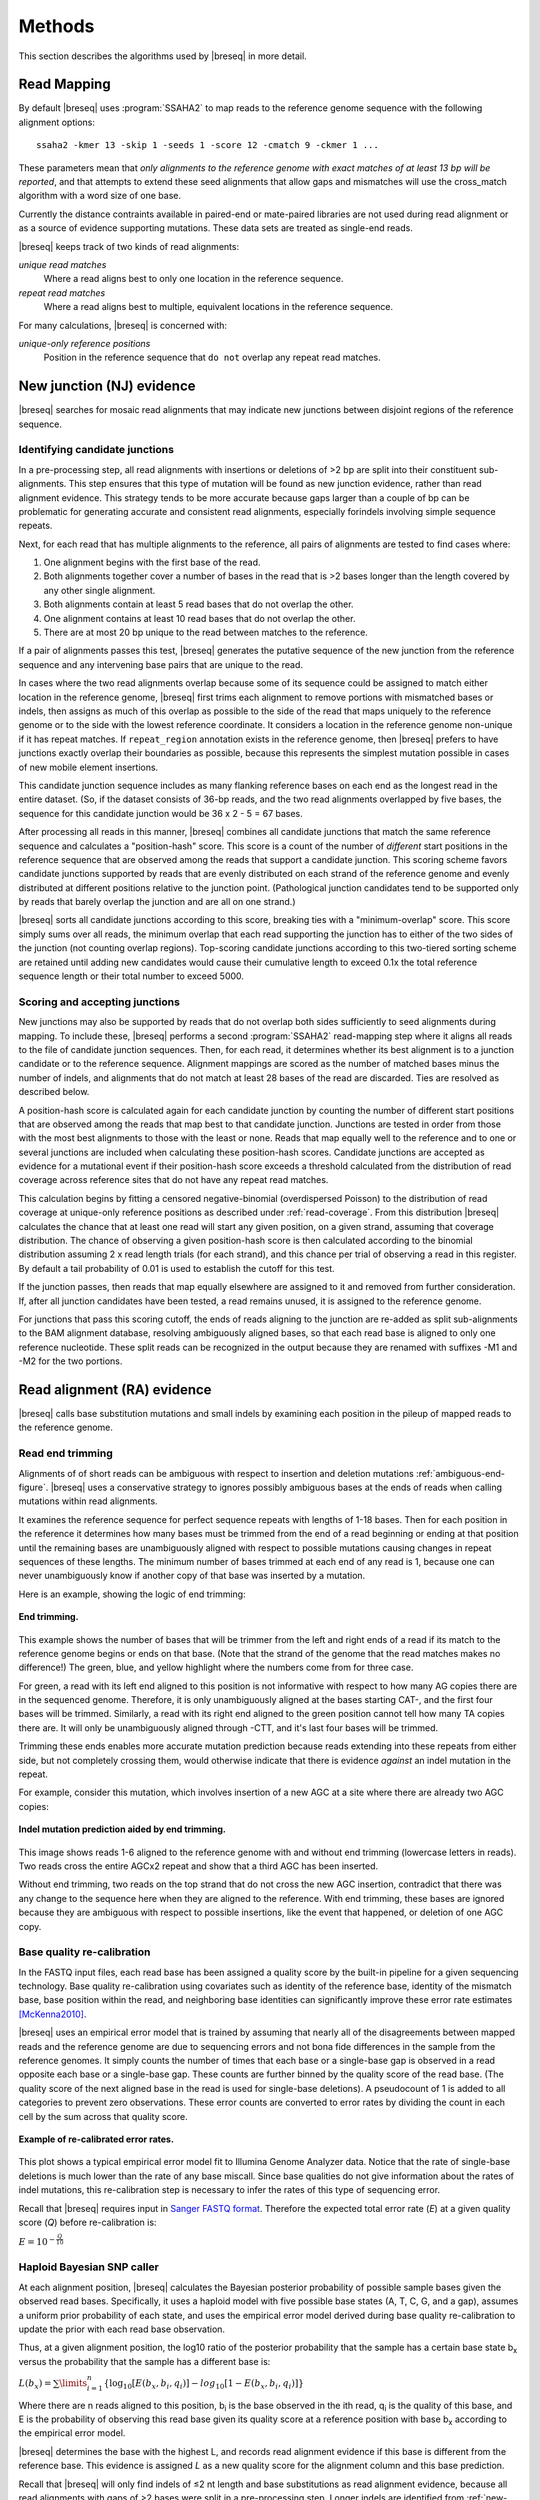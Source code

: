Methods
==============

This section describes the algorithms used by |breseq| in more detail.

Read Mapping
----------------

By default |breseq| uses :program:`SSAHA2` to map reads to the reference genome sequence with the following alignment options:: 

   ssaha2 -kmer 13 -skip 1 -seeds 1 -score 12 -cmatch 9 -ckmer 1 ...

These parameters mean that `only alignments to the reference genome with exact matches of at least 13 bp will be reported`, and that attempts to extend these seed alignments that allow gaps and mismatches will use the cross_match algorithm with a word size of one base. 

Currently the distance contraints available in paired-end or mate-paired libraries are not used during read alignment or as a source of evidence supporting mutations. These data sets are treated as single-end reads.

|breseq| keeps track of two kinds of read alignments:

`unique read matches` 
	Where a read aligns best to only one location in the reference sequence.
`repeat read matches`
    Where a read aligns best to multiple, equivalent locations in the reference sequence.
    
For many calculations, |breseq| is concerned with:

`unique-only reference positions` 
	Position in the reference sequence that ``do not`` overlap any repeat read matches. 

.. _new-junction-evidence:   
    
New junction (NJ) evidence
-----------------------------

|breseq| searches for mosaic read alignments that may indicate new junctions between disjoint regions of the reference sequence. 

Identifying candidate junctions
*******************************

In a pre-processing step, all read alignments with insertions or deletions of >2 bp are split into their constituent sub-alignments. This step ensures that this type of mutation will be found as new junction evidence, rather than read alignment evidence. This strategy tends to be more accurate because gaps larger than a couple of bp can be problematic for generating accurate and consistent read alignments, especially forindels involving simple sequence repeats. 

Next, for each read that has multiple alignments to the reference, all pairs of  alignments are tested to find cases where: 

#. One alignment begins with the first base of the read. 
#. Both alignments together cover a number of bases in the read that is >2 bases longer than the length covered by any other single alignment.
#. Both alignments contain at least 5 read bases that do not overlap the other. 
#. One alignment contains at least 10 read bases that do not overlap the other. 
#. There are at most 20 bp unique to the read between matches to the reference.

If a pair of alignments passes this test, |breseq| generates the putative sequence of the new junction from the reference sequence and any intervening base pairs that are unique to the read.

In cases where the two read alignments overlap because some of its sequence could be assigned to match either location in the reference genome, |breseq| first trims each alignment to remove portions with mismatched bases or indels, then assigns as much of this overlap as possible to the side of the read that maps uniquely to the reference genome or to the side with the lowest reference coordinate. It considers a location in the reference genome non-unique if it has repeat matches. If ``repeat_region`` annotation exists in the reference genome, then |breseq| prefers to have junctions exactly overlap their boundaries as possible, because this represents the simplest mutation possible in cases of new mobile element insertions.

This candidate junction sequence includes as many flanking reference bases on each end as the longest read in the entire dataset. (So, if the dataset consists of 36-bp reads, and the two read alignments overlapped by five bases, the sequence for this candidate junction would be 36 x 2 - 5 = 67 bases.

After processing all reads in this manner, |breseq| combines all candidate junctions that match the same reference sequence and calculates a "position-hash" score. This score is a count of the number of `different` start positions in the reference sequence that are observed among the reads that support a candidate junction. This scoring scheme favors candidate junctions supported by reads that are evenly distributed on each strand of the reference genome and evenly distributed at different positions relative to the junction point. (Pathological junction candidates tend to be supported only by reads that barely overlap the junction and are all on one strand.)

|breseq| sorts all candidate junctions according to this score, breaking ties with a "minimum-overlap" score. This score simply sums over all reads, the minimum overlap that each read supporting the junction has to either of the two sides of the junction (not counting overlap regions). Top-scoring candidate junctions according to this two-tiered sorting scheme are retained until adding new candidates would cause their cumulative length to exceed 0.1x the total reference sequence length or their total number to exceed 5000.

Scoring and accepting junctions
*******************************

New junctions may also be supported by reads that do not overlap both sides sufficiently to seed alignments during mapping. To include these, |breseq| performs a second :program:`SSAHA2` read-mapping step where it aligns all reads to the file of candidate junction sequences. Then, for each read, it determines whether its best alignment is to a junction candidate or to the reference sequence. Alignment mappings are scored as the number of matched bases minus the number of indels, and alignments that do not match at least 28 bases of the read are discarded. Ties are resolved as described below.

A position-hash score is calculated again for each candidate junction by counting the number of different start positions that are observed among the reads that map best to that candidate junction. Junctions are tested in order from those with the most best alignments to those with the least or none. Reads that map equally well to the reference and to one or several junctions are included when calculating these position-hash scores. Candidate junctions are accepted as evidence for a mutational event if their position-hash score exceeds a threshold calculated from the distribution of read coverage across reference sites that do not have any repeat read matches.

This calculation begins by fitting a censored negative-binomial (overdispersed Poisson) to the distribution of read coverage at unique-only reference positions as described under :ref:`read-coverage`. From this distribution |breseq| calculates the chance that at least one read will start any given position, on a given strand, assuming that coverage distribution. The chance of observing a given position-hash score is then calculated according to the binomial distribution assuming 2 x read length trials (for each strand), and this chance per trial of observing a read in this register. By default a tail probability of 0.01 is used to establish the cutoff for this test.

If the junction passes, then reads that map equally elsewhere are assigned to it and removed from further consideration. If, after all junction candidates have been tested, a read remains unused, it is assigned to the reference genome.

For junctions that pass this scoring cutoff, the ends of reads aligning to the junction are re-added as split sub-alignments to the BAM alignment database, resolving ambiguously aligned bases, so that each read base is aligned to only one reference nucleotide. These split reads can be recognized in the output because they are renamed with suffixes -M1 and -M2 for the two portions.

.. _read-alignment-evidence:

Read alignment (RA) evidence
------------------------------

|breseq| calls base substitution mutations and small indels by examining each position in the pileup of mapped reads to the reference genome. 


Read end trimming
*****************

Alignments of of short reads can be ambiguous with respect to insertion and deletion mutations :ref:`ambiguous-end-figure`. |breseq| uses a conservative strategy to ignores possibly ambiguous bases at the ends of reads when calling mutations within read alignments.

It examines the reference sequence for perfect sequence repeats with lengths of 1-18 bases. Then for each position in the reference it determines how many bases must be trimmed from the end of a read beginning or ending at that position until the remaining bases are unambiguously aligned with respect to possible mutations causing changes in repeat sequences of these lengths. The minimum number of bases trimmed at each end of any read is 1, because one can never unambiguously know if another copy of that base was inserted by a mutation.

Here is an example, showing the logic of end trimming:

.. figure:: images/end_trimming_example.png
   :width: 450px
   :align: center
   
   **End trimming.**

This example shows the number of bases that will be trimmer from the left and right ends of a read if its match to the reference genome begins or ends on that base. (Note that the strand of the genome that the read matches makes no difference!)  The green, blue, and yellow highlight where the numbers come from for three case. 

For green, a read with its left end aligned to this position is not informative with respect to how many AG copies there are in the sequenced genome. Therefore, it is only unambiguously aligned at the bases starting CAT-, and the first four bases will be trimmed. Similarly, a read with its right end aligned to the green position cannot tell how many TA copies there are. It will only be unambiguously aligned through -CTT, and it's last four bases will be trimmed.

Trimming these ends enables more accurate mutation prediction because reads extending into these repeats from either side, but not completely crossing them, would otherwise indicate that there is evidence *against* an indel mutation in the repeat. 

For example, consider this mutation, which involves insertion of a new AGC at a site where there are already two AGC copies:

.. figure:: images/missed_mutation_no_trimming.png
   :width: 600px
   :align: center
   
   **Indel mutation prediction aided by end trimming.**
	
This image shows reads 1-6 aligned to the reference genome with and without end trimming (lowercase letters in reads). Two reads cross the entire AGCx2 repeat and show that a third AGC has been inserted.

Without end trimming, two reads on the top strand that do not cross the new AGC insertion, contradict that there was any change to the sequence here when they are aligned to the reference. With end trimming, these bases are ignored because they are ambiguous with respect to possible insertions, like the event that happened, or deletion of one AGC copy.


Base quality re-calibration
***************************

In the FASTQ input files, each read base has been assigned a quality score by the built-in pipeline for a given sequencing technology. Base quality re-calibration using covariates such as identity of the reference base, identity of the mismatch base, base position within the read, and neighboring base identities can significantly improve these error rate estimates [McKenna2010]_.

|breseq| uses an empirical error model that is trained by assuming that nearly all of the disagreements between mapped reads and the reference genome are due to sequencing errors and not bona fide differences in the sample from the reference genomes. It simply counts the number of times that each base or a single-base gap is observed in a read opposite each base or a single-base gap. These counts are further binned by the quality score of the read base. (The quality score of the next aligned base in the read is used for single-base deletions). A pseudocount of 1 is added to all categories to prevent zero observations. These error counts are converted to error rates by dividing the count in each cell by the sum across that quality score.

.. figure:: images/error_rates.png
   :width: 600px
   :height: 400px
   :align: center
   
   **Example of re-calibrated error rates.**

This plot shows a typical empirical error model fit to Illumina Genome Analyzer data. Notice that the rate of single-base deletions is much lower than the rate of any base miscall. Since base qualities do not give information about the rates of indel mutations, this re-calibration step is necessary to infer the rates of this type of sequencing error.

Recall that |breseq| requires input in `Sanger FASTQ format <http://en.wikipedia.org/wiki/FASTQ_format>`_. Therefore the expected total error rate (`E`) at a given quality score (`Q`) before re-calibration is:

:math:`E=10^{-\frac{Q}{10}}`


Haploid Bayesian SNP caller
***************************

At each alignment position, |breseq| calculates the Bayesian posterior probability of possible sample bases given the observed read bases. Specifically, it uses a haploid model with five possible base states (A, T, C, G, and a gap), assumes a uniform prior probability of each state, and uses the empirical error model derived during base quality re-calibration to update the prior with each read base observation. 

Thus, at a given alignment position, the log10 ratio of the posterior probability that the sample has a certain base state b\ :sub:`x` versus the probability that the sample has a different base is: 

:math:`L(b_x) = \sum\limits_{i=1}^{n}\{\log_{10}[E(b_x, b_i, q_i)] - log_{10}[1 - E(b_x, b_i, q_i)]\}`

Where there are n reads aligned to this position, b\ :sub:`i` is the base observed in the ith read, q\ :sub:`i` is the quality of this base, and E is the probability of observing this read base given its quality score at a reference position with base b\ :sub:`x` according to the empirical error model.

|breseq| determines the base with the highest L, and records read alignment evidence if this base is different from the reference base. This evidence is assigned *L* as a new quality score for the alignment column and this base prediction.

Recall that |breseq| will only find indels of ≤2 nt length and base substitutions as read alignment evidence, because all read alignments with gaps of >2 bases were split in a pre-processing step. Longer indels are identified from :ref:`new-junction-evidence`.

.. _unknown-base-evidence:

Unknown base (UN) evidence
--------------------------

When there is insufficient evidence to call a base at a reference position, :program"`breseq` reports this base as "unknown". Contiguous stretches of unknown bases are output and shown in the results. Explicitly marking bases as unknown is useful when analyzing many similar genomes; it allows one to ascertain when a mutation found in certain data sets may have been missed in others due to low coverage and/or poor data quality in some data sets.

.. _missing-coverage-evidence:

Missing coverage (MC) evidence
------------------------------

As |breseq| traverses read pileups it predicts deletions as it encounters refernce regions missing and low coverage.

.. _read-coverage:

Coverage distribution model
***************************

If read sequences were randomly distributed across the entire reference sequence, then the number of positions with a given read coverage depth would follow a Poisson distribution. In practice, the actual read coverage depth distribution deviates from this idealized expectation in two ways:

First, it is generally overdispersed relative to a Poisson distribution, e.g., there are more positions with higher and lower coverage than expected. This may represent a bias in the steps used to prepare a DNA fragment library or sequencing differences that cause more reads originating in certain regions of the genome to fail quality filtering steps. This overdispersion occurs even when re-sequencing a known genome. In fact, there is often a fingerprint of coverage bias where specific stretches consistently have higher or lower coverage than average across different instrument runs and DNA preparations.

Second, there may be real mutations in the sequenced genome that affect the observed coverage distribution, such as large deletions and duplications. Deletions will add weight to low end of the distribution because they cause reference positions to have zero or very low coverage. Non-zero coverage commonly is present in practice because there may be a small amount of contaminating DNA from a different sample that does not have this deletion or a small number of reads with errors may spuriously map to the deleted region. Duplications and amplifications will add weight to the distribution at higher coverage values. Deletions tend to be more common that amplifications during laboratory evolution.

|breseq| fits a  negative-binomial distribution (an overdispersed Poisson distribution) to the read coverage depth observed at unique-only reference positions. It uses left censored data to mitigate the effects of deleted regions on the overall fit. The threshold for censoring is determined by by first finding the read-depth with the maximum representaton in the distribution after moving-average smoothing with a window size of 5. Positions with coverage less than half this maximum read-depth are ignored during fitting.

.. figure:: images/coverage_distribution.png
   :width: 500px
   :height: 428px
   :align: center
   
   **Example of coverage distributon fit.**

In this example of real data, circles represent the number of positions in the reference with a given read coverage depth. Data points that were censored during fitting are shown in red. The solid line is the least-squares best negative binomial fit to the data, and the dashed line is the best Poisson fit.

Seed and extend algorithm
*************************

From the fit coverage distribution, |breseq| calibrates how it will call deletions. Deletion predictions are initiated at every position with unique-only coverage of zero. They are extended in each direction and merged until unique coverage exceeds a threshold calculated from the overall coverage distribution for the reference sequence. This cutoff is the the minimum threshold coverage *t* that satisfies the following relationship:

:math:`F(t) > 0.05\times\sqrt{L}`, 

where *F* is the negative binomial cumulative distribution function with best-fit mean and size parameters and *L* is the reference sequence length. 

In some cases there is ambiguity concerning the size of missing coverage regions because they encompass or overlap regions with repeat read matches. Even if a specific example of a repetitive region is deleted, there will still appear to be coverage because exact copies still exist elsewhere in the genome.

|breseq| assumes that any regions with repeat coverage that occur wholly within a region of low unique coverage (defined as above) have been deleted with the flanking sequences. If a region of repeat coverage overlaps one end of the missing region prediction, then that end is assigned a range of possible reference positions. They reflect the two extreme possibilities that (1) the entire contiguous repetitive region is missing and (2) the entire contiguous repetitive region is still there. To determine the latter boundary, the same extend algorithm and threshold used for unique-only coverage are applied to the repeat coverage depth normalized to the number of matches each repeat read had in the original genome.

.. figure:: images/region_coverage_example.png
   :width: 600px
   :height: 333px
   :align: center
   
   **Example of coverage in a reference region.**

This example shows a region of missing coverage (white background) that extends into a region of repeat coverage, making the left side end of the missing coverage ambiguous.

Mutational event prediction
---------------------------

The previous sections describe **evidence** for mutations. |breseq| next tries to predict biological **mutational events** from this evidence.

Base substitutions
******************

``RA evidence = SNP or SUB mutation``


When the quality score of RA evidence is greater than a cutoff of log10(the total reference sequence length) + 6, a base substitution mutation is called. When only single base is affected, |breseq| calls a SNP mutation. When multiple SNPS occur adjacent to each other or in conjunction with indels (see below), |breseq| calls a substitution (SUB) mutation.

Short insertions and deletions
*******************************

``RA or JC evidence = INS, DEL, or SUB mutation``

For single-base insertions and deletions, RA evidence with gap characters is used to call mutations as in the case of base substitutions. For  longer insertions and deletions, for which missing coverage evidence may not exist, these events may be predicted solely on the basis of new junctions joining them.

Large deletions 
*************************

``MC+JC evidence = DEL mutation``

Missing coverage typically indicates a large deletion event. When a junction also exists that will join the precise endpoints, |breseq| predicts a deletion mutation.

Mobile element insertions
*******************************

``JC+JC evidence = MOB mutation``

When two junctions exist that would join positions close by in the reference sequence to the ends of an annotated ``repeat_region``, |breseq| predicts a mobile element insertion. It further tries to shift the ends of the junctions such that they align best with the ends of the mobile element. 

Duplications
*************

``JC evidence = AMP mutation``

If new junction evidence connects a region of the genome to a region upstream on the same strand, then it typically indicates that the intervening bases have been duplicated and |breseq| predicts a duplication. |breseq| currently does not use evidence from changes in coverage to predict copy number, so coverage should be manually examined for this class of mutations.

Chromosomal inversions
*************************

``JC+JC evidence = INV mutation``

If new junctions that reciprocally join two distance regions of a genome occur in unique sequences, |breseq| predicts an inversion mutation.

Orphan evidence
******************

Evidence that passed scoring thresholds but is not assigned by |breseq| to any of the mutational events above is shown in a separate section of the output so that it can be manually examined.

Marginal evidence
******************

|breseq| displays some evidence that is below the established cutoffs on a separate results page.

Methodological Limitations
--------------------------

Even given perfect data, |breseq| cannot find some types of mutations:

`Novel sequences, not existing in reference sequences`
   Because |breseq| maps reads to the reference sequences, it will not find new sequences that have been inserted into the genome or new extrachromosomal DNA fragments such as plasmids. Reads that do not map to the reference genome are dumped to an output filesuitable for *de novo* assembly, so that they can be examined with other tools.
`Mutations in repeat regions` 
   In genomic regions where the only mapped reads also map equally well to other locations in the genome, it is not possible to call mutations. This is an inherent limitation of short-read data. These regions are reported as 'UN' evidence, so that the user can distinguish where in the genome there was not sufficient coverage of uniquely mapped reads to call mutations.
`Chromosomal inversions and rearrangements through repeat sequences`
   These types of mutations cannot be detected when they involve sequence repeats on the order of the read length. Reads that span repeats and uniquely align in the reference sequence on each end are necessary to detect them. |breseq| does not use mate-paired or paired end information to identify these kinds of mutational events.
   
References
-----------

.. [McKenna2010]  McKenna et al. (2010) The Genome Analysis Toolkit: A MapReduce framework for analyzing next-generation DNA sequencing data. *Genome Research*  **20**:1297-1303.
